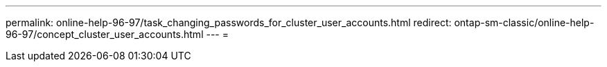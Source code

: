 ---
permalink: online-help-96-97/task_changing_passwords_for_cluster_user_accounts.html 
redirect: ontap-sm-classic/online-help-96-97/concept_cluster_user_accounts.html 
---
= 


